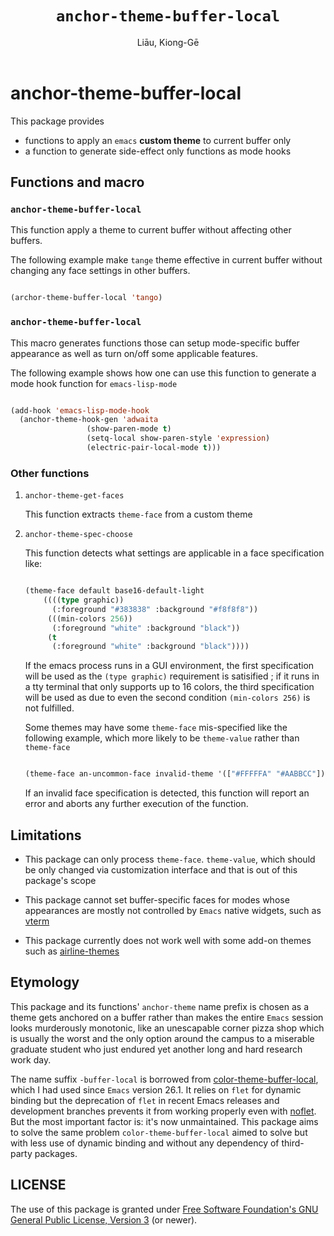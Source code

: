 #+title: ~anchor-theme-buffer-local~
#+author: Liāu, Kiong-Gē
#+email:  gongyi.liao@gmail.com



* anchor-theme-buffer-local

  This package provides

  - functions to apply an ~emacs~ *custom theme* to current buffer only
  - a function to generate side-effect only functions as mode hooks 


** Functions and macro 

*** ~anchor-theme-buffer-local~ 

    This function apply a theme to current buffer without affecting other buffers.

    The following example make ~tange~ theme effective in current buffer without
    changing any face settings in other buffers. 

    #+begin_src emacs-lisp

      (archor-theme-buffer-local 'tango)

    #+end_src 

*** ~anchor-theme-buffer-local~

    This macro generates functions those can setup mode-specific buffer
    appearance as well as turn on/off some  applicable features. 
    
    The following example shows how one can use this function to generate a
    mode hook function for ~emacs-lisp-mode~

    #+begin_src emacs-lisp

      (add-hook 'emacs-lisp-mode-hook
		(anchor-theme-hook-gen 'adwaita
				       (show-paren-mode t)
				       (setq-local show-paren-style 'expression)
				       (electric-pair-local-mode t)))

    #+end_src 
    
*** Other functions

**** ~anchor-theme-get-faces~

     This function extracts  ~theme-face~ from a custom theme

**** ~anchor-theme-spec-choose~

     This function detects what settings are applicable in a face specification
     like:

     #+begin_src emacs-lisp

       (theme-face default base16-default-light
		   ((((type graphic))
		     (:foreground "#383838" :background "#f8f8f8"))
		    (((min-colors 256))
		     (:foreground "white" :background "black"))
		    (t
		     (:foreground "white" :background "black"))))

     #+end_src 

     If the emacs process runs in a GUI environment, the first specification will
     be used as the ~(type graphic)~  requirement is satisified ; if it runs in 
     a tty terminal that only supports up to 16 colors, the third specification
     will be used as due to even the second condition ~(min-colors 256)~ is not
     fulfilled. 
     
     Some themes may have some ~theme-face~ mis-specified like the following
     example, which more likely to be ~theme-value~ rather than ~theme-face~ 

     #+begin_src emacs-lisp

       (theme-face an-uncommon-face invalid-theme '(["#FFFFFA" "#AABBCC"]))

     #+end_src 

     If an invalid face specification is detected, this function will report an
     error and aborts any further execution of the function. 

     
** Limitations

   - This package can only process ~theme-face~. ~theme-value~, which should be
     only changed via customization interface and that is out of this package's
     scope

   - This package cannot set buffer-specific faces for modes whose appearances
     are mostly not controlled by ~Emacs~ native widgets, such as [[https://github.com/akermu/emacs-libvterm][vterm]]

   - This package currently does not work well with some add-on themes such as
     [[https://github.com/AnthonyDiGirolamo/airline-themes][airline-themes]]

     

** Etymology

   This package and its functions' ~anchor-theme~ name prefix is chosen as a 
   theme gets anchored on a buffer rather than makes the entire ~Emacs~ session
   looks murderously monotonic, like an unescapable corner pizza shop which
   is usually the worst and the only option around the campus to a miserable 
   graduate student who just endured yet another long and hard research work
   day.  
   

   The name suffix ~-buffer-local~ is borrowed from [[https://github.com/vic/color-theme-buffer-local][color-theme-buffer-local]], 
   which I had used since ~Emacs~ version 26.1. It relies on ~flet~ for
   dynamic binding but the deprecation of ~flet~ in recent Emacs releases
   and development branches prevents it from working properly even with [[https://github.com/nicferrier/emacs-noflet][noflet]].
   But the most important factor is: it's now unmaintained. This package aims
   to solve the same problem ~color-theme-buffer-local~ aimed to solve but
   with less use of dynamic binding and without any dependency of third-party
   packages. 


   
** LICENSE

   The use of this package is granted under [[https://www.gnu.org/licenses/gpl-3.0.en.html][Free Software Foundation's GNU
   General Public License, Version 3]] (or newer). 

